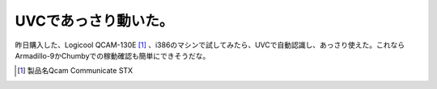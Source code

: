 UVCであっさり動いた。
=====================

昨日購入した、Logicool QCAM-130E [#]_ 、i386のマシンで試してみたら、UVCで自動認識し、あっさり使えた。これならArmadillo-9かChumbyでの稼動確認も簡単にできそうだな。




.. [#] 製品名Qcam Communicate STX


.. author:: default
.. categories:: Unix/Linux,gadget
.. tags::
.. comments::
